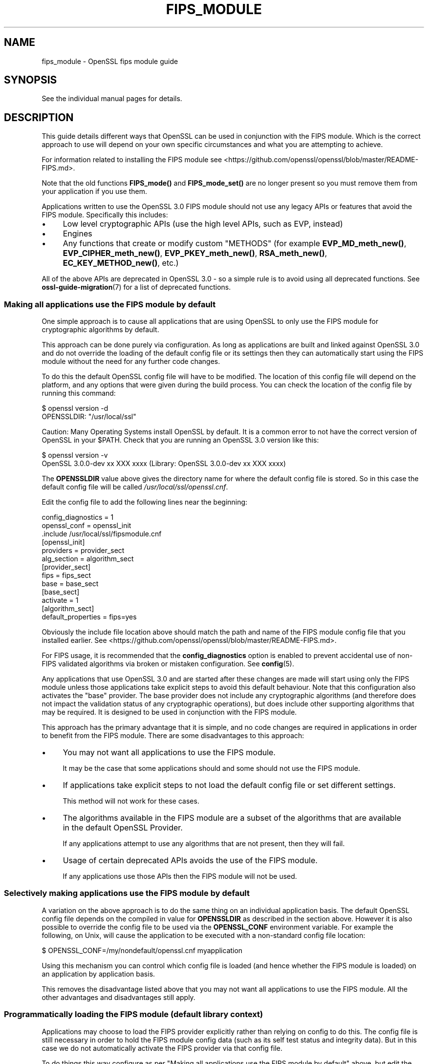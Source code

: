 .\" -*- mode: troff; coding: utf-8 -*-
.\" Automatically generated by Pod::Man v6.0.2 (Pod::Simple 3.45)
.\"
.\" Standard preamble:
.\" ========================================================================
.de Sp \" Vertical space (when we can't use .PP)
.if t .sp .5v
.if n .sp
..
.de Vb \" Begin verbatim text
.ft CW
.nf
.ne \\$1
..
.de Ve \" End verbatim text
.ft R
.fi
..
.\" \*(C` and \*(C' are quotes in nroff, nothing in troff, for use with C<>.
.ie n \{\
.    ds C` ""
.    ds C' ""
'br\}
.el\{\
.    ds C`
.    ds C'
'br\}
.\"
.\" Escape single quotes in literal strings from groff's Unicode transform.
.ie \n(.g .ds Aq \(aq
.el       .ds Aq '
.\"
.\" If the F register is >0, we'll generate index entries on stderr for
.\" titles (.TH), headers (.SH), subsections (.SS), items (.Ip), and index
.\" entries marked with X<> in POD.  Of course, you'll have to process the
.\" output yourself in some meaningful fashion.
.\"
.\" Avoid warning from groff about undefined register 'F'.
.de IX
..
.nr rF 0
.if \n(.g .if rF .nr rF 1
.if (\n(rF:(\n(.g==0)) \{\
.    if \nF \{\
.        de IX
.        tm Index:\\$1\t\\n%\t"\\$2"
..
.        if !\nF==2 \{\
.            nr % 0
.            nr F 2
.        \}
.    \}
.\}
.rr rF
.\"
.\" Required to disable full justification in groff 1.23.0.
.if n .ds AD l
.\" ========================================================================
.\"
.IX Title "FIPS_MODULE 7ossl"
.TH FIPS_MODULE 7ossl 2024-09-03 3.3.2 OpenSSL
.\" For nroff, turn off justification.  Always turn off hyphenation; it makes
.\" way too many mistakes in technical documents.
.if n .ad l
.nh
.SH NAME
fips_module \- OpenSSL fips module guide
.SH SYNOPSIS
.IX Header "SYNOPSIS"
See the individual manual pages for details.
.SH DESCRIPTION
.IX Header "DESCRIPTION"
This guide details different ways that OpenSSL can be used in conjunction
with the FIPS module. Which is the correct approach to use will depend on your
own specific circumstances and what you are attempting to achieve.
.PP
For information related to installing the FIPS module see
<https://github.com/openssl/openssl/blob/master/README\-FIPS.md>.
.PP
Note that the old functions \fBFIPS_mode()\fR and \fBFIPS_mode_set()\fR are no longer
present so you must remove them from your application if you use them.
.PP
Applications written to use the OpenSSL 3.0 FIPS module should not use any
legacy APIs or features that avoid the FIPS module. Specifically this includes:
.IP \(bu 4
Low level cryptographic APIs (use the high level APIs, such as EVP, instead)
.IP \(bu 4
Engines
.IP \(bu 4
Any functions that create or modify custom "METHODS" (for example
\&\fBEVP_MD_meth_new()\fR, \fBEVP_CIPHER_meth_new()\fR, \fBEVP_PKEY_meth_new()\fR, \fBRSA_meth_new()\fR,
\&\fBEC_KEY_METHOD_new()\fR, etc.)
.PP
All of the above APIs are deprecated in OpenSSL 3.0 \- so a simple rule is to
avoid using all deprecated functions. See \fBossl\-guide\-migration\fR\|(7) for a list of
deprecated functions.
.SS "Making all applications use the FIPS module by default"
.IX Subsection "Making all applications use the FIPS module by default"
One simple approach is to cause all applications that are using OpenSSL to only
use the FIPS module for cryptographic algorithms by default.
.PP
This approach can be done purely via configuration. As long as applications are
built and linked against OpenSSL 3.0 and do not override the loading of the
default config file or its settings then they can automatically start using the
FIPS module without the need for any further code changes.
.PP
To do this the default OpenSSL config file will have to be modified. The
location of this config file will depend on the platform, and any options that
were given during the build process. You can check the location of the config
file by running this command:
.PP
.Vb 2
\&    $ openssl version \-d
\&    OPENSSLDIR: "/usr/local/ssl"
.Ve
.PP
Caution: Many Operating Systems install OpenSSL by default. It is a common error
to not have the correct version of OpenSSL in your \f(CW$PATH\fR. Check that you are
running an OpenSSL 3.0 version like this:
.PP
.Vb 2
\&    $ openssl version \-v
\&    OpenSSL 3.0.0\-dev xx XXX xxxx (Library: OpenSSL 3.0.0\-dev xx XXX xxxx)
.Ve
.PP
The \fBOPENSSLDIR\fR value above gives the directory name for where the default
config file is stored. So in this case the default config file will be called
\&\fI/usr/local/ssl/openssl.cnf\fR.
.PP
Edit the config file to add the following lines near the beginning:
.PP
.Vb 2
\&    config_diagnostics = 1
\&    openssl_conf = openssl_init
\&
\&    .include /usr/local/ssl/fipsmodule.cnf
\&
\&    [openssl_init]
\&    providers = provider_sect
\&    alg_section = algorithm_sect
\&
\&    [provider_sect]
\&    fips = fips_sect
\&    base = base_sect
\&
\&    [base_sect]
\&    activate = 1
\&
\&    [algorithm_sect]
\&    default_properties = fips=yes
.Ve
.PP
Obviously the include file location above should match the path and name of the
FIPS module config file that you installed earlier.
See <https://github.com/openssl/openssl/blob/master/README\-FIPS.md>.
.PP
For FIPS usage, it is recommended that the \fBconfig_diagnostics\fR option is
enabled to prevent accidental use of non\-FIPS validated algorithms via broken
or mistaken configuration.  See \fBconfig\fR\|(5).
.PP
Any applications that use OpenSSL 3.0 and are started after these changes are
made will start using only the FIPS module unless those applications take
explicit steps to avoid this default behaviour. Note that this configuration
also activates the "base" provider. The base provider does not include any
cryptographic algorithms (and therefore does not impact the validation status of
any cryptographic operations), but does include other supporting algorithms that
may be required. It is designed to be used in conjunction with the FIPS module.
.PP
This approach has the primary advantage that it is simple, and no code changes
are required in applications in order to benefit from the FIPS module. There are
some disadvantages to this approach:
.IP \(bu 4
You may not want all applications to use the FIPS module.
.Sp
It may be the case that some applications should and some should not use the
FIPS module.
.IP \(bu 4
If applications take explicit steps to not load the default config file or
set different settings.
.Sp
This method will not work for these cases.
.IP \(bu 4
The algorithms available in the FIPS module are a subset of the algorithms
that are available in the default OpenSSL Provider.
.Sp
If any applications attempt to use any algorithms that are not present,
then they will fail.
.IP \(bu 4
Usage of certain deprecated APIs avoids the use of the FIPS module.
.Sp
If any applications use those APIs then the FIPS module will not be used.
.SS "Selectively making applications use the FIPS module by default"
.IX Subsection "Selectively making applications use the FIPS module by default"
A variation on the above approach is to do the same thing on an individual
application basis. The default OpenSSL config file depends on the compiled in
value for \fBOPENSSLDIR\fR as described in the section above. However it is also
possible to override the config file to be used via the \fBOPENSSL_CONF\fR
environment variable. For example the following, on Unix, will cause the
application to be executed with a non\-standard config file location:
.PP
.Vb 1
\&    $ OPENSSL_CONF=/my/nondefault/openssl.cnf myapplication
.Ve
.PP
Using this mechanism you can control which config file is loaded (and hence
whether the FIPS module is loaded) on an application by application basis.
.PP
This removes the disadvantage listed above that you may not want all
applications to use the FIPS module. All the other advantages and disadvantages
still apply.
.SS "Programmatically loading the FIPS module (default library context)"
.IX Subsection "Programmatically loading the FIPS module (default library context)"
Applications may choose to load the FIPS provider explicitly rather than relying
on config to do this. The config file is still necessary in order to hold the
FIPS module config data (such as its self test status and integrity data). But
in this case we do not automatically activate the FIPS provider via that config
file.
.PP
To do things this way configure as per
"Making all applications use the FIPS module by default" above, but edit the
\&\fIfipsmodule.cnf\fR file to remove or comment out the line which says
\&\f(CW\*(C`activate = 1\*(C'\fR (note that setting this value to 0 is \fInot\fR sufficient).
This means all the required config information will be available to load the
FIPS module, but it is not automatically loaded when the application starts. The
FIPS provider can then be loaded programmatically like this:
.PP
.Vb 1
\&    #include <openssl/provider.h>
\&
\&    int main(void)
\&    {
\&        OSSL_PROVIDER *fips;
\&        OSSL_PROVIDER *base;
\&
\&        fips = OSSL_PROVIDER_load(NULL, "fips");
\&        if (fips == NULL) {
\&            printf("Failed to load FIPS provider\en");
\&            exit(EXIT_FAILURE);
\&        }
\&        base = OSSL_PROVIDER_load(NULL, "base");
\&        if (base == NULL) {
\&            OSSL_PROVIDER_unload(fips);
\&            printf("Failed to load base provider\en");
\&            exit(EXIT_FAILURE);
\&        }
\&
\&        /* Rest of application */
\&
\&        OSSL_PROVIDER_unload(base);
\&        OSSL_PROVIDER_unload(fips);
\&        exit(EXIT_SUCCESS);
\&    }
.Ve
.PP
Note that this should be one of the first things that you do in your
application. If any OpenSSL functions get called that require the use of
cryptographic functions before this occurs then, if no provider has yet been
loaded, then the default provider will be automatically loaded. If you then
later explicitly load the FIPS provider then you will have both the FIPS and the
default provider loaded at the same time. It is undefined which implementation
of an algorithm will be used if multiple implementations are available and you
have not explicitly specified via a property query (see below) which one should
be used.
.PP
Also note that in this example we have additionally loaded the "base" provider.
This loads a sub\-set of algorithms that are also available in the default
provider \- specifically non cryptographic ones which may be used in conjunction
with the FIPS provider. For example this contains algorithms for encoding and
decoding keys. If you decide not to load the default provider then you
will usually want to load the base provider instead.
.PP
In this example we are using the "default" library context. OpenSSL functions
operate within the scope of a library context. If no library context is
explicitly specified then the default library context is used. For further
details about library contexts see the \fBOSSL_LIB_CTX\fR\|(3) man page.
.SS "Loading the FIPS module at the same time as other providers"
.IX Subsection "Loading the FIPS module at the same time as other providers"
It is possible to have the FIPS provider and other providers (such as the
default provider) all loaded at the same time into the same library context. You
can use a property query string during algorithm fetches to specify which
implementation you would like to use.
.PP
For example to fetch an implementation of SHA256 which conforms to FIPS
standards you can specify the property query \f(CW\*(C`fips=yes\*(C'\fR like this:
.PP
.Vb 1
\&    EVP_MD *sha256;
\&
\&    sha256 = EVP_MD_fetch(NULL, "SHA2\-256", "fips=yes");
.Ve
.PP
If no property query is specified, or more than one implementation matches the
property query then it is undefined which implementation of a particular
algorithm will be returned.
.PP
This example shows an explicit request for an implementation of SHA256 from the
default provider:
.PP
.Vb 1
\&    EVP_MD *sha256;
\&
\&    sha256 = EVP_MD_fetch(NULL, "SHA2\-256", "provider=default");
.Ve
.PP
It is also possible to set a default property query string. The following
example sets the default property query of \f(CW\*(C`fips=yes\*(C'\fR for all fetches within
the default library context:
.PP
.Vb 1
\&    EVP_set_default_properties(NULL, "fips=yes");
.Ve
.PP
If a fetch function has both an explicit property query specified, and a
default property query is defined then the two queries are merged together and
both apply. The local property query overrides the default properties if the
same property name is specified in both.
.PP
There are two important built\-in properties that you should be aware of:
.PP
The "provider" property enables you to specify which provider you want an
implementation to be fetched from, e.g. \f(CW\*(C`provider=default\*(C'\fR or \f(CW\*(C`provider=fips\*(C'\fR.
All algorithms implemented in a provider have this property set on them.
.PP
There is also the \f(CW\*(C`fips\*(C'\fR property. All FIPS algorithms match against the
property query \f(CW\*(C`fips=yes\*(C'\fR. There are also some non\-cryptographic algorithms
available in the default and base providers that also have the \f(CW\*(C`fips=yes\*(C'\fR
property defined for them. These are the encoder and decoder algorithms that
can (for example) be used to write out a key generated in the FIPS provider to a
file. The encoder and decoder algorithms are not in the FIPS module itself but
are allowed to be used in conjunction with the FIPS algorithms.
.PP
It is possible to specify default properties within a config file. For example
the following config file automatically loads the default and FIPS providers and
sets the default property value to be \f(CW\*(C`fips=yes\*(C'\fR. Note that this config file
does not load the "base" provider. All supporting algorithms that are in "base"
are also in "default", so it is unnecessary in this case:
.PP
.Vb 2
\&    config_diagnostics = 1
\&    openssl_conf = openssl_init
\&
\&    .include /usr/local/ssl/fipsmodule.cnf
\&
\&    [openssl_init]
\&    providers = provider_sect
\&    alg_section = algorithm_sect
\&
\&    [provider_sect]
\&    fips = fips_sect
\&    default = default_sect
\&
\&    [default_sect]
\&    activate = 1
\&
\&    [algorithm_sect]
\&    default_properties = fips=yes
.Ve
.SS "Programmatically loading the FIPS module (nondefault library context)"
.IX Subsection "Programmatically loading the FIPS module (nondefault library context)"
In addition to using properties to separate usage of the FIPS module from other
usages this can also be achieved using library contexts. In this example we
create two library contexts. In one we assume the existence of a config file
called \fIopenssl\-fips.cnf\fR that automatically loads and configures the FIPS and
base providers. The other library context will just use the default provider.
.PP
.Vb 4
\&    OSSL_LIB_CTX *fips_libctx, *nonfips_libctx;
\&    OSSL_PROVIDER *defctxnull = NULL;
\&    EVP_MD *fipssha256 = NULL, *nonfipssha256 = NULL;
\&    int ret = 1;
\&
\&    /*
\&     * Create two nondefault library contexts. One for fips usage and
\&     * one for non\-fips usage
\&     */
\&    fips_libctx = OSSL_LIB_CTX_new();
\&    nonfips_libctx = OSSL_LIB_CTX_new();
\&    if (fips_libctx == NULL || nonfips_libctx == NULL)
\&        goto err;
\&
\&    /* Prevent anything from using the default library context */
\&    defctxnull = OSSL_PROVIDER_load(NULL, "null");
\&
\&    /*
\&     * Load config file for the FIPS library context. We assume that
\&     * this config file will automatically activate the FIPS and base
\&     * providers so we don\*(Aqt need to explicitly load them here.
\&     */
\&    if (!OSSL_LIB_CTX_load_config(fips_libctx, "openssl\-fips.cnf"))
\&        goto err;
\&
\&    /*
\&     * Set the default property query on the FIPS library context to
\&     * ensure that only FIPS algorithms can be used.  There are a few non\-FIPS
\&     * approved algorithms in the FIPS provider for backward compatibility reasons.
\&     */
\&    if (!EVP_set_default_properties(fips_libctx, "fips=yes"))
\&        goto err;
\&
\&    /*
\&     * We don\*(Aqt need to do anything special to load the default
\&     * provider into nonfips_libctx. This happens automatically if no
\&     * other providers are loaded.
\&     * Because we don\*(Aqt call OSSL_LIB_CTX_load_config() explicitly for
\&     * nonfips_libctx it will just use the default config file.
\&     */
\&
\&    /* As an example get some digests */
\&
\&    /* Get a FIPS validated digest */
\&    fipssha256 = EVP_MD_fetch(fips_libctx, "SHA2\-256", NULL);
\&    if (fipssha256 == NULL)
\&        goto err;
\&
\&    /* Get a non\-FIPS validated digest */
\&    nonfipssha256 = EVP_MD_fetch(nonfips_libctx, "SHA2\-256", NULL);
\&    if (nonfipssha256 == NULL)
\&        goto err;
\&
\&    /* Use the digests */
\&
\&    printf("Success\en");
\&    ret = 0;
\&
\&    err:
\&    EVP_MD_free(fipssha256);
\&    EVP_MD_free(nonfipssha256);
\&    OSSL_LIB_CTX_free(fips_libctx);
\&    OSSL_LIB_CTX_free(nonfips_libctx);
\&    OSSL_PROVIDER_unload(defctxnull);
\&
\&    return ret;
.Ve
.PP
Note that we have made use of the special "null" provider here which we load
into the default library context. We could have chosen to use the default
library context for FIPS usage, and just create one additional library context
for other usages \- or vice versa. However if code has not been converted to use
library contexts then the default library context will be automatically used.
This could be the case for your own existing applications as well as certain
parts of OpenSSL itself. Not all parts of OpenSSL are library context aware. If
this happens then you could "accidentally" use the wrong library context for a
particular operation. To be sure this doesn\*(Aqt happen you can load the "null"
provider into the default library context. Because a provider has been
explicitly loaded, the default provider will not automatically load. This means
code using the default context by accident will fail because no algorithms will
be available.
.PP
See "Library Context" in \fBossl\-guide\-migration\fR\|(7) for additional information about the
Library Context.
.SS "Using Encoders and Decoders with the FIPS module"
.IX Subsection "Using Encoders and Decoders with the FIPS module"
Encoders and decoders are used to read and write keys or parameters from or to
some external format (for example a PEM file). If your application generates
keys or parameters that then need to be written into PEM or DER format
then it is likely that you will need to use an encoder to do this. Similarly
you need a decoder to read previously saved keys and parameters. In most cases
this will be invisible to you if you are using APIs that existed in
OpenSSL 1.1.1 or earlier such as \fBi2d_PrivateKey\fR\|(3). However the appropriate
encoder/decoder will need to be available in the library context associated with
the key or parameter object. The built\-in OpenSSL encoders and decoders are
implemented in both the default and base providers and are not in the FIPS
module boundary. However since they are not cryptographic algorithms themselves
it is still possible to use them in conjunction with the FIPS module, and
therefore these encoders/decoders have the \f(CW\*(C`fips=yes\*(C'\fR property against them.
You should ensure that either the default or base provider is loaded into the
library context in this case.
.SS "Using the FIPS module in SSL/TLS"
.IX Subsection "Using the FIPS module in SSL/TLS"
Writing an application that uses libssl in conjunction with the FIPS module is
much the same as writing a normal libssl application. If you are using global
properties and the default library context to specify usage of FIPS validated
algorithms then this will happen automatically for all cryptographic algorithms
in libssl. If you are using a nondefault library context to load the FIPS
provider then you can supply this to libssl using the function
\&\fBSSL_CTX_new_ex\fR\|(3). This works as a drop in replacement for the function
\&\fBSSL_CTX_new\fR\|(3) except it provides you with the capability to specify the
library context to be used. You can also use the same function to specify
libssl specific properties to use.
.PP
In this first example we create two SSL_CTX objects using two different library
contexts.
.PP
.Vb 11
\&    /*
\&     * We assume that a nondefault library context with the FIPS
\&     * provider loaded has been created called fips_libctx.
\&     */
\&    SSL_CTX *fips_ssl_ctx = SSL_CTX_new_ex(fips_libctx, "fips=yes", TLS_method());
\&    /*
\&     * We assume that a nondefault library context with the default
\&     * provider loaded has been created called non_fips_libctx.
\&     */
\&    SSL_CTX *non_fips_ssl_ctx = SSL_CTX_new_ex(non_fips_libctx, NULL,
\&                                               TLS_method());
.Ve
.PP
In this second example we create two SSL_CTX objects using different properties
to specify FIPS usage:
.PP
.Vb 10
\&    /*
\&     * The "fips=yes" property includes all FIPS approved algorithms
\&     * as well as encoders from the default provider that are allowed
\&     * to be used. The NULL below indicates that we are using the
\&     * default library context.
\&     */
\&    SSL_CTX *fips_ssl_ctx = SSL_CTX_new_ex(NULL, "fips=yes", TLS_method());
\&    /*
\&     * The "provider!=fips" property allows algorithms from any
\&     * provider except the FIPS provider
\&     */
\&    SSL_CTX *non_fips_ssl_ctx = SSL_CTX_new_ex(NULL, "provider!=fips",
\&                                               TLS_method());
.Ve
.SS "Confirming that an algorithm is being provided by the FIPS module"
.IX Subsection "Confirming that an algorithm is being provided by the FIPS module"
A chain of links needs to be followed to go from an algorithm instance to the
provider that implements it. The process is similar for all algorithms. Here the
example of a digest is used.
.PP
To go from an \fBEVP_MD_CTX\fR to an \fBEVP_MD\fR, use \fBEVP_MD_CTX_md\fR\|(3) .
To go from the \fBEVP_MD\fR to its \fBOSSL_PROVIDER\fR,
use \fBEVP_MD_get0_provider\fR\|(3).
To extract the name from the \fBOSSL_PROVIDER\fR, use
\&\fBOSSL_PROVIDER_get0_name\fR\|(3).
.SH NOTES
.IX Header "NOTES"
Some released versions of OpenSSL do not include a validated
FIPS provider.  To determine which versions have undergone
the validation process, please refer to the
OpenSSL Downloads page <https://www.openssl.org/source/>.  If you
require FIPS\-approved functionality, it is essential to build your FIPS
provider using one of the validated versions listed there.  Normally,
it is possible to utilize a FIPS provider constructed from one of the
validated versions alongside \fIlibcrypto\fR and \fIlibssl\fR compiled from any
release within the same major release series.  This flexibility enables
you to address bug fixes and CVEs that fall outside the FIPS boundary.
.PP
The FIPS provider in OpenSSL 3.1 includes some non\-FIPS validated algorithms,
consequently the property query \f(CW\*(C`fips=yes\*(C'\fR is mandatory for applications that
want to operate in a FIPS approved manner.  The algorithms are:
.IP "Triple DES ECB" 4
.IX Item "Triple DES ECB"
.PD 0
.IP "Triple DES CBC" 4
.IX Item "Triple DES CBC"
.IP EdDSA 4
.IX Item "EdDSA"
.PD
.SH "SEE ALSO"
.IX Header "SEE ALSO"
\&\fBossl\-guide\-migration\fR\|(7), \fBcrypto\fR\|(7), \fBfips_config\fR\|(5),
<https://www.openssl.org/source/>
.SH HISTORY
.IX Header "HISTORY"
The FIPS module guide was created for use with the new FIPS provider
in OpenSSL 3.0.
.SH COPYRIGHT
.IX Header "COPYRIGHT"
Copyright 2021\-2023 The OpenSSL Project Authors. All Rights Reserved.
.PP
Licensed under the Apache License 2.0 (the "License").  You may not use
this file except in compliance with the License.  You can obtain a copy
in the file LICENSE in the source distribution or at
<https://www.openssl.org/source/license.html>.
